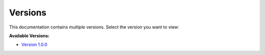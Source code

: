 .. AppCraft Documentation master file

Versions
====================================

This documentation contains multiple versions. Select the version you want to view:

**Available Versions:**

- `Version 1.0.0 <../../1.0.0/build/index.html>`_

